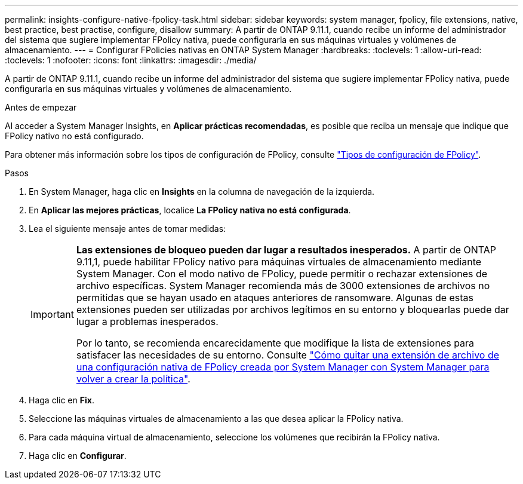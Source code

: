 ---
permalink: insights-configure-native-fpolicy-task.html 
sidebar: sidebar 
keywords: system manager, fpolicy, file extensions, native, best practice, best practise, configure, disallow 
summary: A partir de ONTAP 9.11.1, cuando recibe un informe del administrador del sistema que sugiere implementar FPolicy nativa, puede configurarla en sus máquinas virtuales y volúmenes de almacenamiento. 
---
= Configurar FPolicies nativas en ONTAP System Manager
:hardbreaks:
:toclevels: 1
:allow-uri-read: 
:toclevels: 1
:nofooter: 
:icons: font
:linkattrs: 
:imagesdir: ./media/


[role="lead"]
A partir de ONTAP 9.11.1, cuando recibe un informe del administrador del sistema que sugiere implementar FPolicy nativa, puede configurarla en sus máquinas virtuales y volúmenes de almacenamiento.

.Antes de empezar
Al acceder a System Manager Insights, en *Aplicar prácticas recomendadas*, es posible que reciba un mensaje que indique que FPolicy nativo no está configurado.

Para obtener más información sobre los tipos de configuración de FPolicy, consulte link:./nas-audit/fpolicy-config-types-concept.html["Tipos de configuración de FPolicy"].

.Pasos
. En System Manager, haga clic en *Insights* en la columna de navegación de la izquierda.
. En *Aplicar las mejores prácticas*, localice *La FPolicy nativa no está configurada*.
. Lea el siguiente mensaje antes de tomar medidas:
+
[IMPORTANT]
====
*Las extensiones de bloqueo pueden dar lugar a resultados inesperados.* A partir de ONTAP 9.11,1, puede habilitar FPolicy nativo para máquinas virtuales de almacenamiento mediante System Manager. Con el modo nativo de FPolicy, puede permitir o rechazar extensiones de archivo específicas. System Manager recomienda más de 3000 extensiones de archivos no permitidas que se hayan usado en ataques anteriores de ransomware. Algunas de estas extensiones pueden ser utilizadas por archivos legítimos en su entorno y bloquearlas puede dar lugar a problemas inesperados.

Por lo tanto, se recomienda encarecidamente que modifique la lista de extensiones para satisfacer las necesidades de su entorno. Consulte https://kb.netapp.com/onprem/ontap/da/NAS/How_to_remove_a_file_extension_from_a_native_FPolicy_configuration_created_by_System_Manager_using_System_Manager_to_recreate_the_policy["Cómo quitar una extensión de archivo de una configuración nativa de FPolicy creada por System Manager con System Manager para volver a crear la política"^].

====
. Haga clic en *Fix*.
. Seleccione las máquinas virtuales de almacenamiento a las que desea aplicar la FPolicy nativa.
. Para cada máquina virtual de almacenamiento, seleccione los volúmenes que recibirán la FPolicy nativa.
. Haga clic en *Configurar*.

